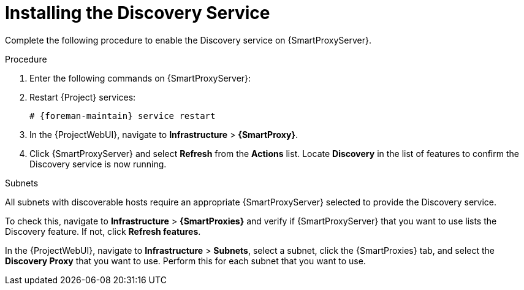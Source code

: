 [id="Installing_the_Discovery_Service_{context}"]
= Installing the Discovery Service

Complete the following procedure to enable the Discovery service on {SmartProxyServer}.

.Procedure
. Enter the following commands on {SmartProxyServer}:
+
ifdef::satellite,orcharhino[]
[options="nowrap" subs="+quotes,attributes"]
----
# {package-install-project} foreman-discovery-image tfm-rubygem-smart_proxy_discovery
----
endif::[]
ifdef::foreman-el,katello[]
[options="nowrap" subs="+quotes,attributes"]
----
# {foreman-installer} \
--enable-foreman-proxy-plugin-discovery \
--foreman-proxy-plugin-discovery-install-images=true \
--foreman-proxy-plugin-discovery-source-url=http://downloads.theforeman.org/discovery/releases/3.5/
----
endif::[]
. Restart {Project} services:
+
[options="nowrap" subs="+quotes,attributes"]
----
# {foreman-maintain} service restart
----
. In the {ProjectWebUI}, navigate to *Infrastructure* > *{SmartProxy}*.
. Click {SmartProxyServer} and select *Refresh* from the *Actions* list.
Locate *Discovery* in the list of features to confirm the Discovery service is now running.

.Subnets
All subnets with discoverable hosts require an appropriate {SmartProxyServer} selected to provide the Discovery service.

To check this, navigate to *Infrastructure* > *{SmartProxies}* and verify if {SmartProxyServer} that you want to use lists the Discovery feature.
If not, click *Refresh features*.

In the {ProjectWebUI}, navigate to *Infrastructure* > *Subnets*, select a subnet, click the {SmartProxies} tab, and select the *Discovery Proxy* that you want to use.
Perform this for each subnet that you want to use.
